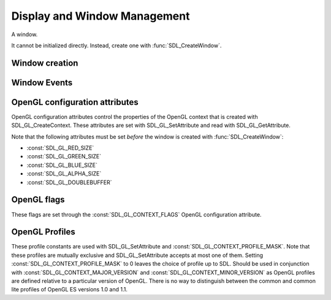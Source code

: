 Display and Window Management
=============================
.. module:: csdl2

.. class:: SDL_Window

   A window.

   It cannot be initialized directly. Instead, create one with
   :func:`SDL_CreateWindow`.

Window creation
---------------
.. function:: SDL_CreateWindow(title: str, x: int, y: int, w: int, h: int, flags: int) -> SDL_Window

   Creates a window with the specified title, position, dimensions and flags.

   :param str title: Title of the window
   :param int x: X position of the window, :const:`SDL_WINDOWPOS_CENTERED` or
                 :const:`SDL_WINDOWPOS_UNDEFINED`.
   :param int y: Y position of the window, :const:`SDL_WINDOWPOS_CENTERED` or
                 :const:`SDL_WINDOWPOS_UNDEFINED`.
   :param int w: Width of the window.
   :param int h: Height of the window.
   :param int flags: 0, or one or more of the following flags OR'ed together:
                     :const:`SDL_WINDOW_FULLSCREEN`,
                     :const:`SDL_WINDOW_FULLSCREEN_DESKTOP`,
                     :const:`SDL_WINDOW_OPENGL`,
                     :const:`SDL_WINDOW_SHOWN`,
                     :const:`SDL_WINDOW_HIDDEN`,
                     :const:`SDL_WINDOW_BORDERLESS`,
                     :const:`SDL_WINDOW_RESIZABLE`,
                     :const:`SDL_WINDOW_MINIMIZED`,
                     :const:`SDL_WINDOW_MAXIMIZED`,
                     :const:`SDL_WINDOW_INPUT_GRABBED`.
   :returns: A new :class:`SDL_Window`
   :raises RuntimeError: if the Window could not be created.

.. data:: SDL_WINDOWPOS_UNDEFINED

   Used to indicate that you don't care what the window position is in any
   display.

.. data:: SDL_WINDOWPOS_CENTERED

   Used to indicate that the window position should be centered in any display.

.. data:: SDL_WINDOW_FULLSCREEN

   The window is fullscreen.

.. data:: SDL_WINDOW_OPENGL

   The window is usable with an OpenGL context.

.. data:: SDL_WINDOW_SHOWN

   The window is visible.

.. data:: SDL_WINDOW_HIDDEN

   The window is hidden.

.. data:: SDL_WINDOW_BORDERLESS

   The window has no window decoration.

.. data:: SDL_WINDOW_RESIZABLE

   The window is resizable.

.. data:: SDL_WINDOW_MINIMIZED

   The window is minimized.

.. data:: SDL_WINDOW_MAXIMIZED

   The window is maximized.

.. data:: SDL_WINDOW_INPUT_GRABBED

   The window has grabbed input focus.

.. data:: SDL_WINDOW_INPUT_FOCUS

   The window has input focus.

.. data:: SDL_WINDOW_MOUSE_FOCUS

   The window has mouse focus.

.. data:: SDL_WINDOW_FULLSCREEN_DESKTOP

   The window is exclusively fullscreen -- the screen display mode is set to
   match the window dimensions.

.. data:: SDL_WINDOW_FOREIGN

   The window was not created by SDL.

Window Events
-------------
.. data:: SDL_WINDOWEVENT_NONE

   This constant is not used.

.. data:: SDL_WINDOWEVENT_SHOWN

   The value of SDL_WindowEvent.type when the Window has been shown.

.. data:: SDL_WINDOWEVENT_HIDDEN

   The value of SDL_WindowEvent.type when the window has been hidden.

.. data:: SDL_WINDOWEVENT_EXPOSED

   The value of SDL_WindowEvent.type when the Window has been exposed and
   should been redrawn.

.. data:: SDL_WINDOWEVENT_MOVED

   The value of SDL_WindowEvent.type when the window has been moved.
   SDL_WindowEvent.data1 is the new x position and SDL_WindowEvent.data2 is the
   new y position.

.. data:: SDL_WINDOWEVENT_RESIZED

   The value of SDL_WindowEvent.type when the window has been resized.
   SDL_WindowEvent.data1 is the new width and SDL_WindowEvent.data2 is the new
   height.

.. data:: SDL_WINDOWEVENT_SIZE_CHANGED

   The value of SDL_WindowEvent.type when the window size has changed, either
   as a result of an API call or through the system or user changing the window
   size. SDL_WindowEvent.data1 is the new width and SDL_WindowEvent.data2 is
   the new height.

.. data:: SDL_WINDOWEVENT_MINIMIZED

   The value of SDL_WindowEvent.type when the window has been minimized.

.. data:: SDL_WINDOWEVENT_MAXIMIZED

   The value of SDL_WindowEvent.type when the window has been maximized.

.. data:: SDL_WINDOWEVENT_RESTORED

   The value of SDL_WindowEvent.type when the window has been restored to
   normal size and position.

.. data:: SDL_WINDOWEVENT_ENTER

   The value of SDL_WindowEvent.type when the window has gained mouse focus.

.. data:: SDL_WINDOWEVENT_LEAVE

   The value of SDL_WindowEvent.type when the window has lost mouse focus.

.. data:: SDL_WINDOWEVENT_FOCUS_GAINED

   The value of SDL_WindowEvent.type when the window has gained keyboard focus.

.. data:: SDL_WINDOWEVENT_FOCUS_LOST

   The value of SDL_WindowEvent.type when the window has lost keyboard focus.

.. data:: SDL_WINDOWEVENT_CLOSE

   The value of SDL_WindowEvent.type when the window manager requests that the
   window be closed.

OpenGL configuration attributes
-------------------------------
OpenGL configuration attributes control the properties of the OpenGL context
that is created with SDL_GL_CreateContext. These attributes are set with
SDL_GL_SetAttribute and read with SDL_GL_GetAttribute.

Note that the following attributes must be set *before* the window is created
with :func:`SDL_CreateWindow`:

* :const:`SDL_GL_RED_SIZE`
* :const:`SDL_GL_GREEN_SIZE`
* :const:`SDL_GL_BLUE_SIZE`
* :const:`SDL_GL_ALPHA_SIZE`
* :const:`SDL_GL_DOUBLEBUFFER`

.. data:: SDL_GL_RED_SIZE

   OpenGL configuration attribute for the minimum number of bits for the red
   channel of the color buffer. Defaults to 3.

.. data:: SDL_GL_GREEN_SIZE

   OpenGL configuration attribute for the minimum number of bits for the green
   channel of the color buffer. Defaults to 3.

.. data:: SDL_GL_BLUE_SIZE

   OpenGL configuration attribute for the minimum number of bits for the blue
   channel of the color buffer. Defaults to 2.

.. data:: SDL_GL_ALPHA_SIZE

   OpenGL configuration attribute for the minimum number of bits for the alpha
   channel of the color buffer. Defaults to 0.

.. data:: SDL_GL_BUFFER_SIZE

   OpenGL configuration attribute for the minimum number of bits for frame
   buffer size. Defaults to 0.

.. data:: SDL_GL_DOUBLEBUFFER

   OpenGL configuration attribute for whether the output is single or double
   buffered. Defaults to double buffering on.

.. data:: SDL_GL_DEPTH_SIZE

   OpenGL configuration attribute for the minimum number of bits in the depth
   buffer. Defaults to 16.

.. data:: SDL_GL_STENCIL_SIZE

   OpenGL configuration attribute for the minimum number of bits in the stencil
   buffer. Defaults to 0.

.. data:: SDL_GL_ACCUM_RED_SIZE

   OpenGL configuration attribute for the minimum number of bits for the red
   channel of the accumulation buffer. Defaults to 0.

.. data:: SDL_GL_ACCUM_GREEN_SIZE

   OpenGL configuration attribute for the minimum number of bits for the green
   channel of the accumulation buffer. Defaults to 0.

.. data:: SDL_GL_ACCUM_BLUE_SIZE

   OpenGL configuration attribute for the the minimum number of bits for the
   blue channel of the accumulation buffer. Defaults to 0.

.. data:: SDL_GL_ACCUM_ALPHA_SIZE

   OpenGL configuration attribute for the minimum number of bits for the alpha
   channel of the accumulation buffer. Defaults to 0.

.. data:: SDL_GL_STEREO

   OpenGL configuration attribute for whether the output is stereo 3D. Defaults
   to off.

.. data:: SDL_GL_MULTISAMPLEBUFFERS

   OpenGL configuration attribute for the number of buffers used for
   multisample anti-aliasing. Defaults to 0.

.. data:: SDL_GL_MULTISAMPLESAMPLES

   OpenGL configuration attribute for the number of samples used around the
   current pixel used for multisample anti-aliasing. Defaults to 0.

.. data:: SDL_GL_ACCELERATED_VISUAL

   Set this OpenGL configuration attribute to 1 to require hardware
   acceleration, set to 0 to force software rendering. Default is to allow
   either.

.. data:: SDL_GL_CONTEXT_MAJOR_VERSION

   OpenGL configuration attribute for the OpenGL context major version.

.. data:: SDL_GL_CONTEXT_MINOR_VERSION

   OpenGL configuration attribute for the OpenGL context minor version.

.. data:: SDL_GL_CONTEXT_FLAGS

   OpenGL context creation flags. The value can be one or more of
   :const:`SDL_GL_CONTEXT_DEBUG_FLAG`,
   :const:`SDL_GL_CONTEXT_FORWARD_COMPATIBLE_FLAG`,
   :const:`SDL_GL_CONTEXT_ROBUST_ACCESS_FLAG`,
   :const:`SDL_GL_CONTEXT_RESET_ISOLATION_FLAG`. Default is 0 (no flags set).

.. data:: SDL_GL_CONTEXT_PROFILE_MASK

   OpenGL context creation profile. The value must be one of
   :const:`SDL_GL_CONTEXT_PROFILE_CORE`,
   :const:`SDL_GL_CONTEXT_PROFILE_COMPATIBILITY`,
   :const:`SDL_GL_CONTEXT_PROFILE_ES`. Default depends on the platform.

.. data:: SDL_GL_SHARE_WITH_CURRENT_CONTEXT

   OpenGL configuration attribute to enable context sharing. Default is 0
   (don't share contexts).

OpenGL flags
------------
These flags are set through the :const:`SDL_GL_CONTEXT_FLAGS` OpenGL
configuration attribute.

.. data:: SDL_GL_CONTEXT_DEBUG_FLAG

   This flag maps to :const:`GLX_CONTEXT_DEBUG_BIT_ARB` in the
   `GLX_ARB_create_context`_ extension and :const:`WGL_CONTEXT_DEBUG_BIT_ARB`
   in the `WGL_ARB_create_context`_ extension, and is ignored if these
   extensions are not available. This flag puts OpenGL into a "debug" mode
   which might assist with debugging, possibly at a loss of performance.

.. data:: SDL_GL_CONTEXT_FORWARD_COMPATIBLE_FLAG

   This flag maps to :const:`GLX_CONTEXT_FORWARD_COMPATIBLE_BIT_ARB` in the
   `GLX_ARB_create_context`_ extension and
   :const:`WGL_CONTEXT_FORWARD_COMPATIBLE_BIT_ARB` in the
   `WGL_ARB_create_context`_ extension, and is ignored if these extensions are
   not available. This flag puts OpenGL into a "forward compatible" mode, where
   no deprecated functionality will be supported, possibly at a gain in
   performance. This only applies to OpenGL 3.0 and later contexts.

.. _`GLX_ARB_create_context`:
   https://www.opengl.org/registry/specs/ARB/glx_create_context.txt

.. _`WGL_ARB_create_context`:
   https://www.opengl.org/registry/specs/ARB/wgl_create_context.txt

.. data:: SDL_GL_CONTEXT_ROBUST_ACCESS_FLAG

   This flag maps to :const:`GLX_CONTEXT_ROBUST_ACCESS_BIT_ARB` in the
   `GLX_ARB_create_context_robustness`_ extenstion and
   :const:`WGL_CONTEXT_ROBUST_ACCESS_BIT_ARB` in the
   `WGL_ARB_create_context_robustness`_ extension, and is ignored if these
   extensions are not available. This flag creates an OpenGL context that
   supports the `GL_ARB_robustness`_ extension -- a mode that offers a few APIs
   that are safer than the usual defaults.

.. _`GL_ARB_robustness`:
   https://www.opengl.org/registry/specs/ARB/robustness.txt

.. _`GLX_ARB_create_context_robustness`:
   https://www.opengl.org/registry/specs/ARB/glx_create_context_robustness.txt

.. data:: SDL_GL_CONTEXT_RESET_ISOLATION_FLAG

   This flag maps to :const:`GLX_CONTEXT_RESET_ISOLATION_BIT_ARB` in the
   `GLX_ARB_robustness_isolation`_ extension and
   :const:`WGL_CONTEXT_RESET_ISOLATION_BIT_ARB` in the
   `WGL_ARB_create_context_robustness`_ extension, and is ignored if these
   extensions are not available. This flag is intended to require OpenGL to
   make promises about what to do in the event of driver or hardware failure.

.. _`GLX_ARB_robustness_isolation`:
   https://www.opengl.org/registry/specs/ARB/glx_robustness_isolation.txt

.. _`WGL_ARB_create_context_robustness`:
   https://www.opengl.org/registry/specs/ARB/wgl_create_context_robustness.txt

OpenGL Profiles
---------------
These profile constants are used with SDL_GL_SetAttribute and
:const:`SDL_GL_CONTEXT_PROFILE_MASK`. Note that these profiles are mutually
exclusive and SDL_GL_SetAttribute accepts at most one of them. Setting
:const:`SDL_GL_CONTEXT_PROFILE_MASK` to 0 leaves the choice of profile up to
SDL. Should be used in conjunction with :const:`SDL_GL_CONTEXT_MAJOR_VERSION`
and :const:`SDL_GL_CONTEXT_MINOR_VERSION` as OpenGL profiles are defined
relative to a particular version of OpenGL. There is no way to distinguish
between the common and common lite profiles of OpenGL ES versions 1.0 and 1.1.

.. data:: SDL_GL_CONTEXT_PROFILE_CORE

   Core profile. Deprecated functions are disabled.

.. data:: SDL_GL_CONTEXT_PROFILE_COMPATIBILITY

   Compatibility profile. Deprecated functions are allowed.

.. data:: SDL_GL_CONTEXT_PROFILE_ES

   OpenGL ES context. Only a subset of base OpenGL functionality is allowed.

